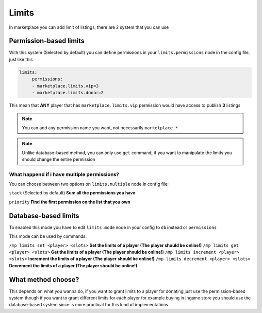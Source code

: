 ======
Limits
======

In marketplace you can add limit of listings, there are 2 system that you can use

Permission-based limits
-----------------------
With this system (Selected by default) you can define permissions in your ``limits.permissions`` node in the config file, just like this

.. code-block:: yaml

   limits:
        permissions:
        - marketplace.limits.vip=3
        - marketplace.limits.donor=2

This mean that **ANY** player that has ``marketplace.limits.vip`` permission would have access to publish **3** listings

.. note:: You can add any permission name you want, not necessarily ``marketplace.*``
.. note:: Unlike database-based method, you can only use ``get`` command, if you want to manipulate the limits you should change the entire permission

What happend if i have multiple permissions?
~~~~~~~~~~~~~~~~~~~~~~~~~~~~~~~~~~~~~~~~~~~~

You can choose between two options on ``limits.multiple`` node in config file:

``stack`` (Selected by default) **Sum all the permissions you have**

``priority`` **Find the first permission on the list that you own**

Database-based limits
---------------------
To enabled this mode you have to edit ``limits.mode`` node in your config to ``db`` instead or ``permissions``

This mode can be used by commands:

``/mp limits set <player> <slots>`` **Set the limits of a player (The player should be online!)**
``/mp limits get <player> <slots>`` **Get the limits of a player (The player should be online!)**
``/mp limits increment <player> <slots>`` **Increment the limits of a player (The player should be online!)**
``/mp limits decrement <player> <slots>`` **Decrement the limits of a player (The player should be online!)**

What method choose?
-------------------
This depends on what you wanna do, if you want to grant limits to a player for donating just use the permission-based system though if you want to grant different limits for each player for example buying in ingame store you should use the database-based system since is more practical for this kind of implementations
